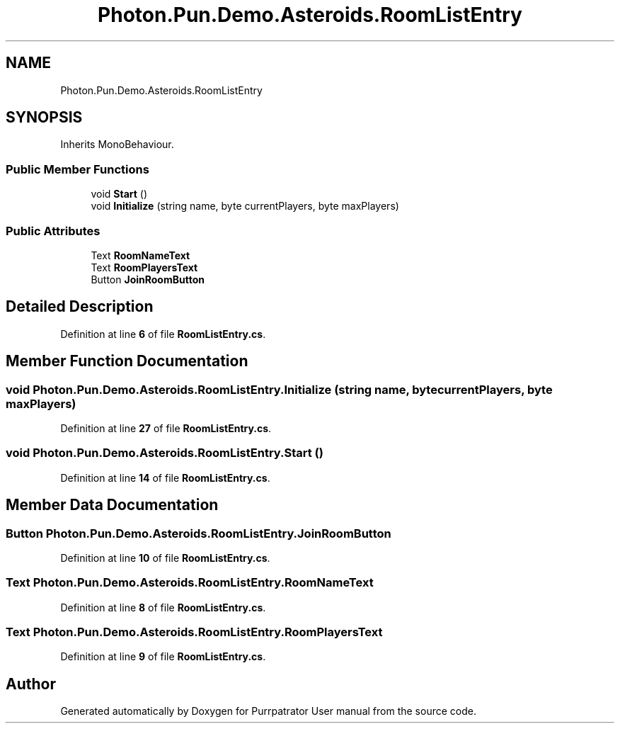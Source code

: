 .TH "Photon.Pun.Demo.Asteroids.RoomListEntry" 3 "Mon Apr 18 2022" "Purrpatrator User manual" \" -*- nroff -*-
.ad l
.nh
.SH NAME
Photon.Pun.Demo.Asteroids.RoomListEntry
.SH SYNOPSIS
.br
.PP
.PP
Inherits MonoBehaviour\&.
.SS "Public Member Functions"

.in +1c
.ti -1c
.RI "void \fBStart\fP ()"
.br
.ti -1c
.RI "void \fBInitialize\fP (string name, byte currentPlayers, byte maxPlayers)"
.br
.in -1c
.SS "Public Attributes"

.in +1c
.ti -1c
.RI "Text \fBRoomNameText\fP"
.br
.ti -1c
.RI "Text \fBRoomPlayersText\fP"
.br
.ti -1c
.RI "Button \fBJoinRoomButton\fP"
.br
.in -1c
.SH "Detailed Description"
.PP 
Definition at line \fB6\fP of file \fBRoomListEntry\&.cs\fP\&.
.SH "Member Function Documentation"
.PP 
.SS "void Photon\&.Pun\&.Demo\&.Asteroids\&.RoomListEntry\&.Initialize (string name, byte currentPlayers, byte maxPlayers)"

.PP
Definition at line \fB27\fP of file \fBRoomListEntry\&.cs\fP\&.
.SS "void Photon\&.Pun\&.Demo\&.Asteroids\&.RoomListEntry\&.Start ()"

.PP
Definition at line \fB14\fP of file \fBRoomListEntry\&.cs\fP\&.
.SH "Member Data Documentation"
.PP 
.SS "Button Photon\&.Pun\&.Demo\&.Asteroids\&.RoomListEntry\&.JoinRoomButton"

.PP
Definition at line \fB10\fP of file \fBRoomListEntry\&.cs\fP\&.
.SS "Text Photon\&.Pun\&.Demo\&.Asteroids\&.RoomListEntry\&.RoomNameText"

.PP
Definition at line \fB8\fP of file \fBRoomListEntry\&.cs\fP\&.
.SS "Text Photon\&.Pun\&.Demo\&.Asteroids\&.RoomListEntry\&.RoomPlayersText"

.PP
Definition at line \fB9\fP of file \fBRoomListEntry\&.cs\fP\&.

.SH "Author"
.PP 
Generated automatically by Doxygen for Purrpatrator User manual from the source code\&.
